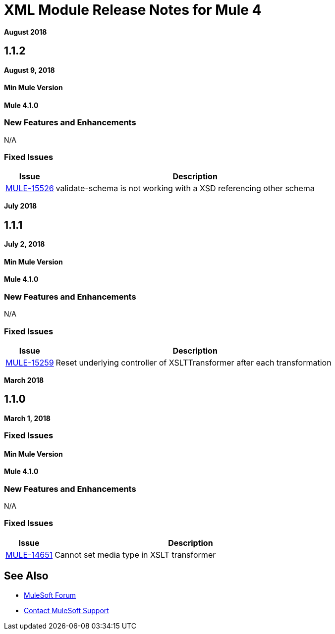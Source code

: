 = XML Module Release Notes for Mule 4
:keywords: mule, XML, mmodule, release notes

*August 2018*

== 1.1.2

*August 9, 2018*

==== Min Mule Version
*Mule 4.1.0*

=== New Features and Enhancements

N/A

=== Fixed Issues

[%header,cols="15a,85a"]
|===
|Issue |Description
| https://www.mulesoft.org/jira/browse/MULE-15526[MULE-15526] | validate-schema is not working with a XSD referencing other schema
|===

*July 2018*

== 1.1.1

*July 2, 2018*

==== Min Mule Version
*Mule 4.1.0*

=== New Features and Enhancements

N/A

=== Fixed Issues

[%header,cols="15a,85a"]
|===
|Issue |Description
| https://www.mulesoft.org/jira/browse/MULE-15259[MULE-15259] | Reset underlying controller of XSLTTransformer after each transformation
|===

*March 2018*

== 1.1.0

*March 1, 2018*

=== Fixed Issues

==== Min Mule Version
*Mule 4.1.0*

=== New Features and Enhancements

N/A

=== Fixed Issues

[%header,cols="15a,85a"]
|===
|Issue |Description
| https://www.mulesoft.org/jira/browse/MULE-14651[MULE-14651] | Cannot set media type in XSLT transformer
|===

== See Also

* https://forums.mulesoft.com[MuleSoft Forum]
* https://support.mulesoft.com[Contact MuleSoft Support]
